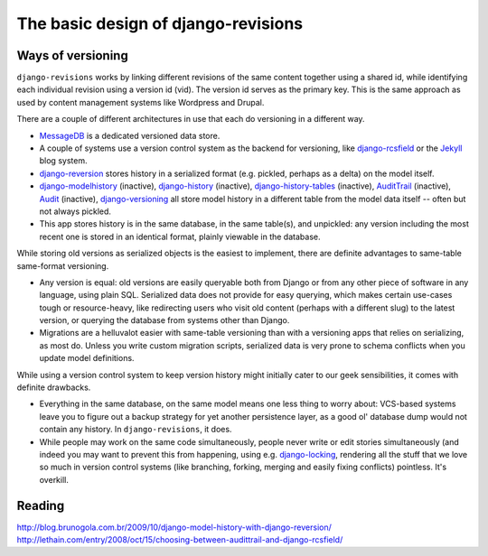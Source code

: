 ====================================
The basic design of django-revisions
====================================

Ways of versioning
==================

``django-revisions`` works by linking different revisions of the same content together using a shared id, while identifying each individual revision using a version id (vid). The version id serves as the primary key. This is the same approach as used by content management systems like Wordpress and Drupal.

There are a couple of different architectures in use that each do versioning in a different way.

* `MessageDB <http://github.com/thisismedium/message-db>`_ is a dedicated versioned data store.
* A couple of systems use a version control system as the backend for versioning, like `django-rcsfield <http://github.com/jezdez/django-rcsfield>`_ or the `Jekyll <http://github.com/mojombo/jekyll>`_ blog system.
* `django-reversion <http://code.google.com/p/django-reversion/>`_ stores history in a serialized format (e.g. pickled, perhaps as a delta) on the model itself.
* `django-modelhistory <http://code.google.com/p/django-modelhistory/>`_ (inactive), `django-history <http://github.com/shreddawg/django-history>`_ (inactive), `django-history-tables <http://code.google.com/p/django-history-tables/>`_ (inactive), `AuditTrail <http://code.djangoproject.com/wiki/AuditTrail>`_ (inactive), `Audit <https://basieproject.org/stable/svn/basie/trunk/apps/audit/>`_ (inactive), `django-versioning <http://github.com/brosner/django-versioning>`_ all store model history in a different table from the model data itself -- often but not always pickled.
* This app stores history is in the same database, in the same table(s), and unpickled: any version including the most recent one is stored in an identical format, plainly viewable in the database.
    
While storing old versions as serialized objects is the easiest to implement, there are definite advantages to same-table same-format versioning.

* Any version is equal: old versions are easily queryable both from Django or from any other piece of software in any language, using plain SQL. Serialized data does not provide for easy querying, which makes certain use-cases  tough or resource-heavy, like redirecting users who visit old content (perhaps with a different slug) to the latest version, or querying the database from systems other than Django.
* Migrations are a helluvalot easier with same-table versioning than with a versioning apps that relies on serializing, as most do. Unless you write custom migration scripts, serialized data is very prone to schema conflicts when you update model definitions.

While using a version control system to keep version history might initially cater to our geek sensibilities, it comes with definite drawbacks.

* Everything in the same database, on the same model means one less thing to worry about: VCS-based systems leave you to figure out a backup strategy for yet another persistence layer, as a good ol' database dump would not contain any history. In ``django-revisions``, it does.
* While people may work on the same code simultaneously, people never write or edit stories simultaneously (and indeed you may want to prevent this from happening, using e.g. `django-locking <http://github.com/stdbrouw/django-locking>`_, rendering all the stuff that we love so much in version control systems (like branching, forking, merging and easily fixing conflicts) pointless. It's overkill.

.. todo: eens klaar ook posten op http://code.djangoproject.com/wiki/FullHistory

Reading
=======

http://blog.brunogola.com.br/2009/10/django-model-history-with-django-reversion/
http://lethain.com/entry/2008/oct/15/choosing-between-audittrail-and-django-rcsfield/